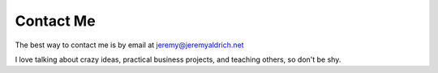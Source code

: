 Contact Me
======


The best way to contact me is by email at jeremy@jeremyaldrich.net

I love talking about crazy ideas, practical business projects, and teaching others, so don't be shy. 

